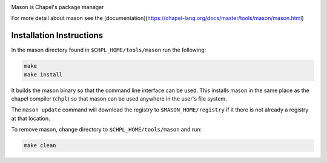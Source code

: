 

.. image:: mason.png
    :align: center

Mason is Chapel's package manager

For more detail about mason see the [documentation](https://chapel-lang.org/docs/master/tools/mason/mason.html)


Installation Instructions
=========================

In the mason directory found in ``$CHPL_HOME/tools/mason`` run the following:

.. code-block:: sh

   make
   make install

It builds the mason binary so that the command line interface can be used. This
installs mason in the same place as the chapel compiler (``chpl``) so that
mason can be used anywhere in the user's file system.


The ``mason update`` command will download the registry to ``$MASON_HOME/registry``
if it there is not already a registry at that location.


To remove mason, change directory to ``$CHPL_HOME/tools/mason`` and run:

.. code-block:: sh

   make clean


